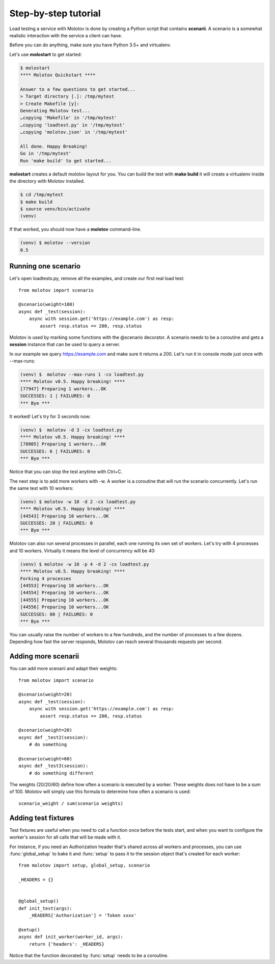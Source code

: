 Step-by-step tutorial
=====================

Load testing a service with Molotov is done by creating a Python
script that contains **scenarii**. A scenario is a somewhat
realistic interaction with the service a client can have.

Before you can do anything, make sure you have Python 3.5+ and
virtualenv.

Let's use **molostart** to get started:

.. code-block:: bash

    $ molostart
    **** Molotov Quickstart ****

    Answer to a few questions to get started...
    > Target directory [.]: /tmp/mytest
    > Create Makefile [y]:
    Generating Molotov test...
    …copying 'Makefile' in '/tmp/mytest'
    …copying 'loadtest.py' in '/tmp/mytest'
    …copying 'molotov.json' in '/tmp/mytest'

    All done. Happy Breaking!
    Go in '/tmp/mytest'
    Run 'make build' to get started...

**molostart** creates a default molotov layout for you.
You can build the test with **make build** it will create
a virtualenv inside the directory with Molotov installed.


.. code-block:: bash

    $ cd /tmp/mytest
    $ make build
    $ source venv/bin/activate
    (venv)

If that worked, you should now have a **molotov** command-line.

.. code-block:: bash

    (venv) $ molotov --version
    0.5


Running one scenario
--------------------


Let's open loadtests.py, remove all the examples,
and create our first real load test::

    from molotov import scenario

    @scenario(weight=100)
    async def _test(session):
        async with session.get('https://example.com') as resp:
            assert resp.status == 200, resp.status


Molotov is used by marking some functions with the @scenario decorator.
A scenario needs to be a coroutine and gets a **session** instance that
can be used to query a server.

In our example we query https://example.com and make sure it returns
a 200. Let's run it in console mode just once with --max-runs:

.. code-block:: bash

    (venv) $  molotov --max-runs 1 -cx loadtest.py
    **** Molotov v0.5. Happy breaking! ****
    [77947] Preparing 1 workers...OK
    SUCCESSES: 1 | FAILURES: 0
    *** Bye ***

It worked! Let's try for 3 seconds now:

.. code-block:: bash

    (venv) $  molotov -d 3 -cx loadtest.py
    **** Molotov v0.5. Happy breaking! ****
    [78005] Preparing 1 workers...OK
    SUCCESSES: 6 | FAILURES: 0
    *** Bye ***

Notice that you can stop the test anytime with Ctrl+C.

The next step is to add more workers with -w. A worker is a coroutine that
will run the scenario concurrently. Let's run the same test with 10
workers:

.. code-block:: bash

    (venv) $ molotov -w 10 -d 2 -cx loadtest.py
    **** Molotov v0.5. Happy breaking! ****
    [44543] Preparing 10 workers...OK
    SUCCESSES: 20 | FAILURES: 0
    *** Bye ***

Molotov can also run several processes in parallel, each one running its
own set of workers. Let's try with 4 processes and 10 workers. Virtually
it means the level of concurrency will be 40:

.. code-block:: bash

    (venv) $ molotov -w 10 -p 4 -d 2 -cx loadtest.py
    **** Molotov v0.5. Happy breaking! ****
    Forking 4 processes
    [44553] Preparing 10 workers...OK
    [44554] Preparing 10 workers...OK
    [44555] Preparing 10 workers...OK
    [44556] Preparing 10 workers...OK
    SUCCESSES: 80 | FAILURES: 0
    *** Bye ***

You can usually raise the number of workers to a few hundreds, and the
number of processes to a few dozens. Depending how fast the server
responds, Molotov can reach several thousands requests per second.


Adding more scenarii
--------------------


You can add more scenarii and adapt their weights::

    from molotov import scenario

    @scenario(weight=20)
    async def _test(session):
        async with session.get('https://example.com') as resp:
            assert resp.status == 200, resp.status

    @scenario(weight=20)
    async def _test2(session):
        # do something

    @scenario(weight=60)
    async def _test3(session):
        # do something different


The weights (20/20/60) define how often a scenario is executed by a worker.
These weights does not have to be a sum of 100. Molotov will simply use
this formula to determine how often a scenario is used::

    scenario_weight / sum(scenario weights)


Adding test fixtures
--------------------

Test fixtures are useful when you need to call a function once before
the tests start, and when you want to configure the worker's session
for all calls that will be made with it.

For instance, if you need an Authorization header that's shared across
all workers and processes, you can use :func:`global_setup` to bake it
and :func:`setup` to pass it to the session object that's created
for each worker::


    from molotov import setup, global_setup, scenario

    _HEADERS = {}


    @global_setup()
    def init_test(args):
        _HEADERS['Authorization'] = 'Token xxxx'

    @setup()
    async def init_worker(worker_id, args):
        return {'headers': _HEADERS}


Notice that the function decorated by :func:`setup` needs to be a
coroutine.

